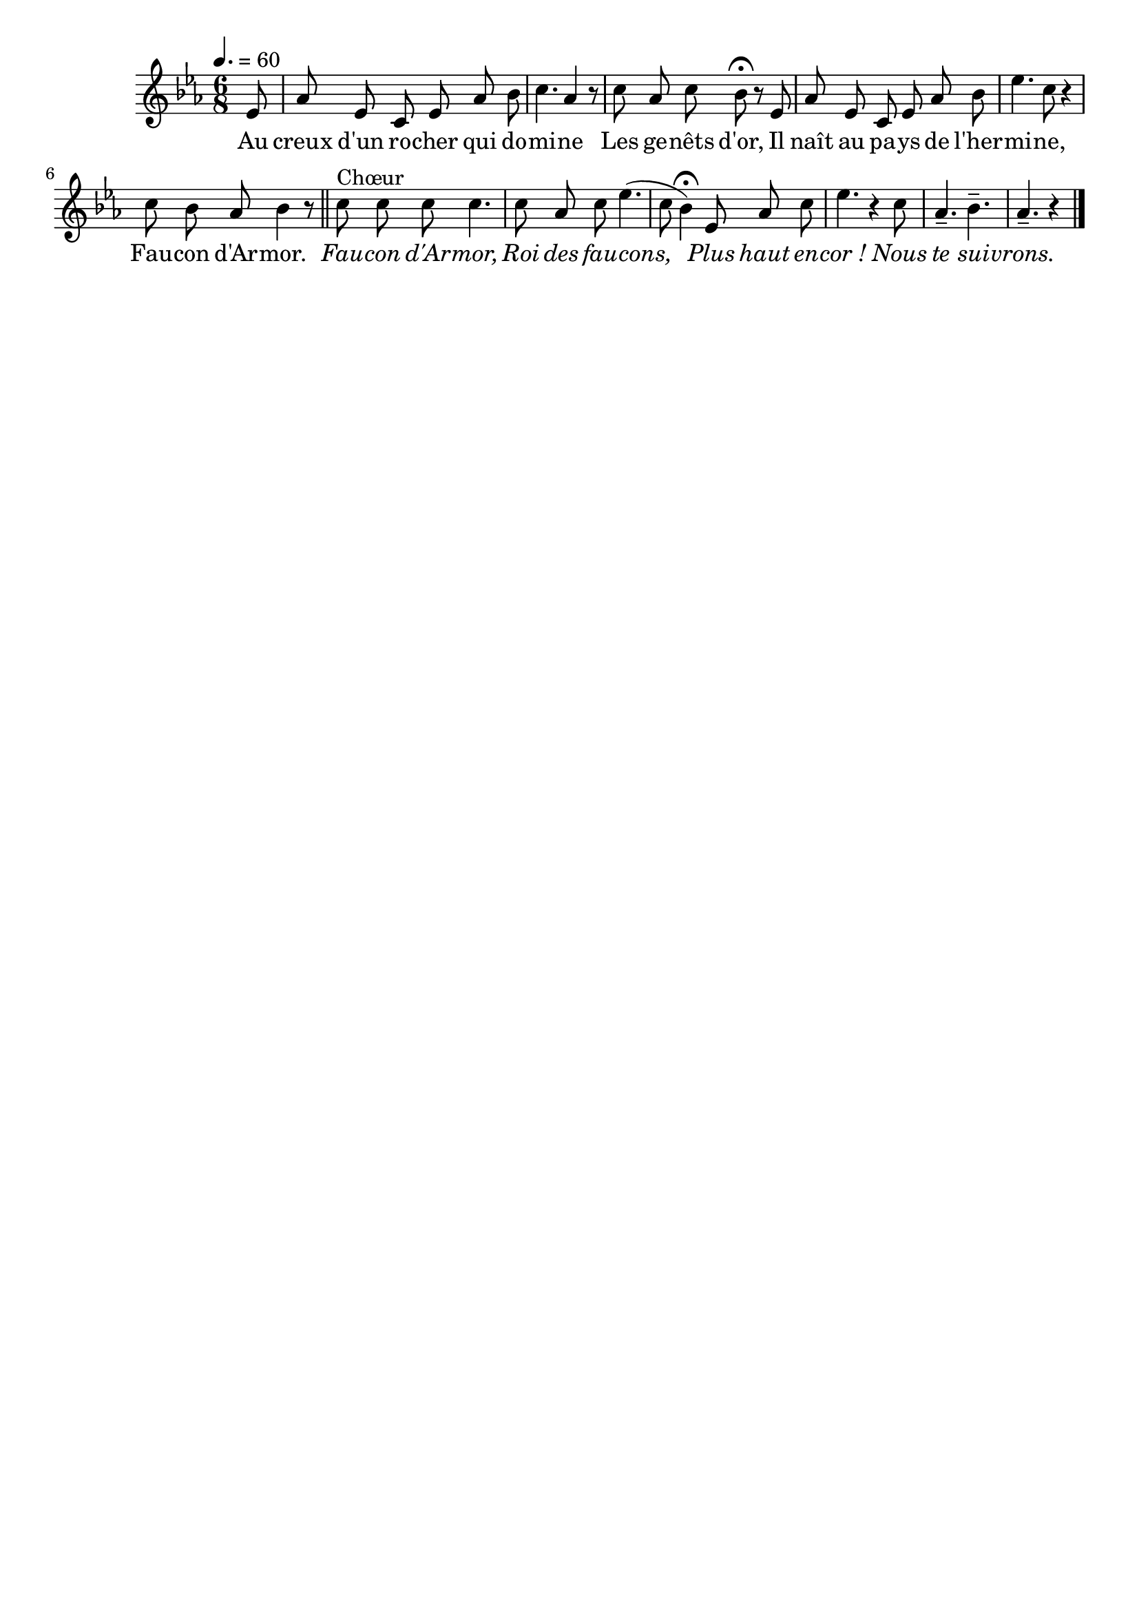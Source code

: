 \version "2.12.1"
\language "français"

\header {
  tagline = ""
  composer = ""
}                                        

MetriqueArmure = {
  \tempo 4.=60
  \time 6/8
  \key mib \major
}

italique = { \override Score . LyricText #'font-shape = #'italic }

MusiqueTheme = \relative do'' {
	\partial 8 mib,8
	lab8 mib do mib lab sib
	do4. lab4 r8
	do8 lab do sib\fermata r mib,
	lab8 mib do mib lab sib
	mib4. do8 r4
	do8 sib lab sib4 r8 \bar "||"
	do8^Chœur do do do4.
	do8 lab do mib4.(
	do8 sib4)\fermata  mib,8 lab do
	mib4. r4 do8
	lab4.-- sib--
	\partial 8*5 lab4.-- r4 \bar "|."
}

Paroles = \lyricmode {
	Au creux d'un ro -- cher qui do -- mi -- ne
	Les ge -- nêts d'or,
	Il naît au pa -- ys de l'her -- mi -- ne,
	Fau -- con d'Ar -- mor.
	
	\italique
	Fau -- con d'Ar -- mor,
	Roi des fau -- cons,
	Plus haut en -- cor_!
	Nous te sui -- vrons.
}

\score{
    \new Staff <<
      \set Staff.midiInstrument = "flute"
      \new Voice = "theme" {
	\autoBeamOff
	\MetriqueArmure
	\MusiqueTheme
      }
      \new Lyrics \lyricsto theme {
	\Paroles
      }                       
    >>
\layout{}
\midi{}
}
